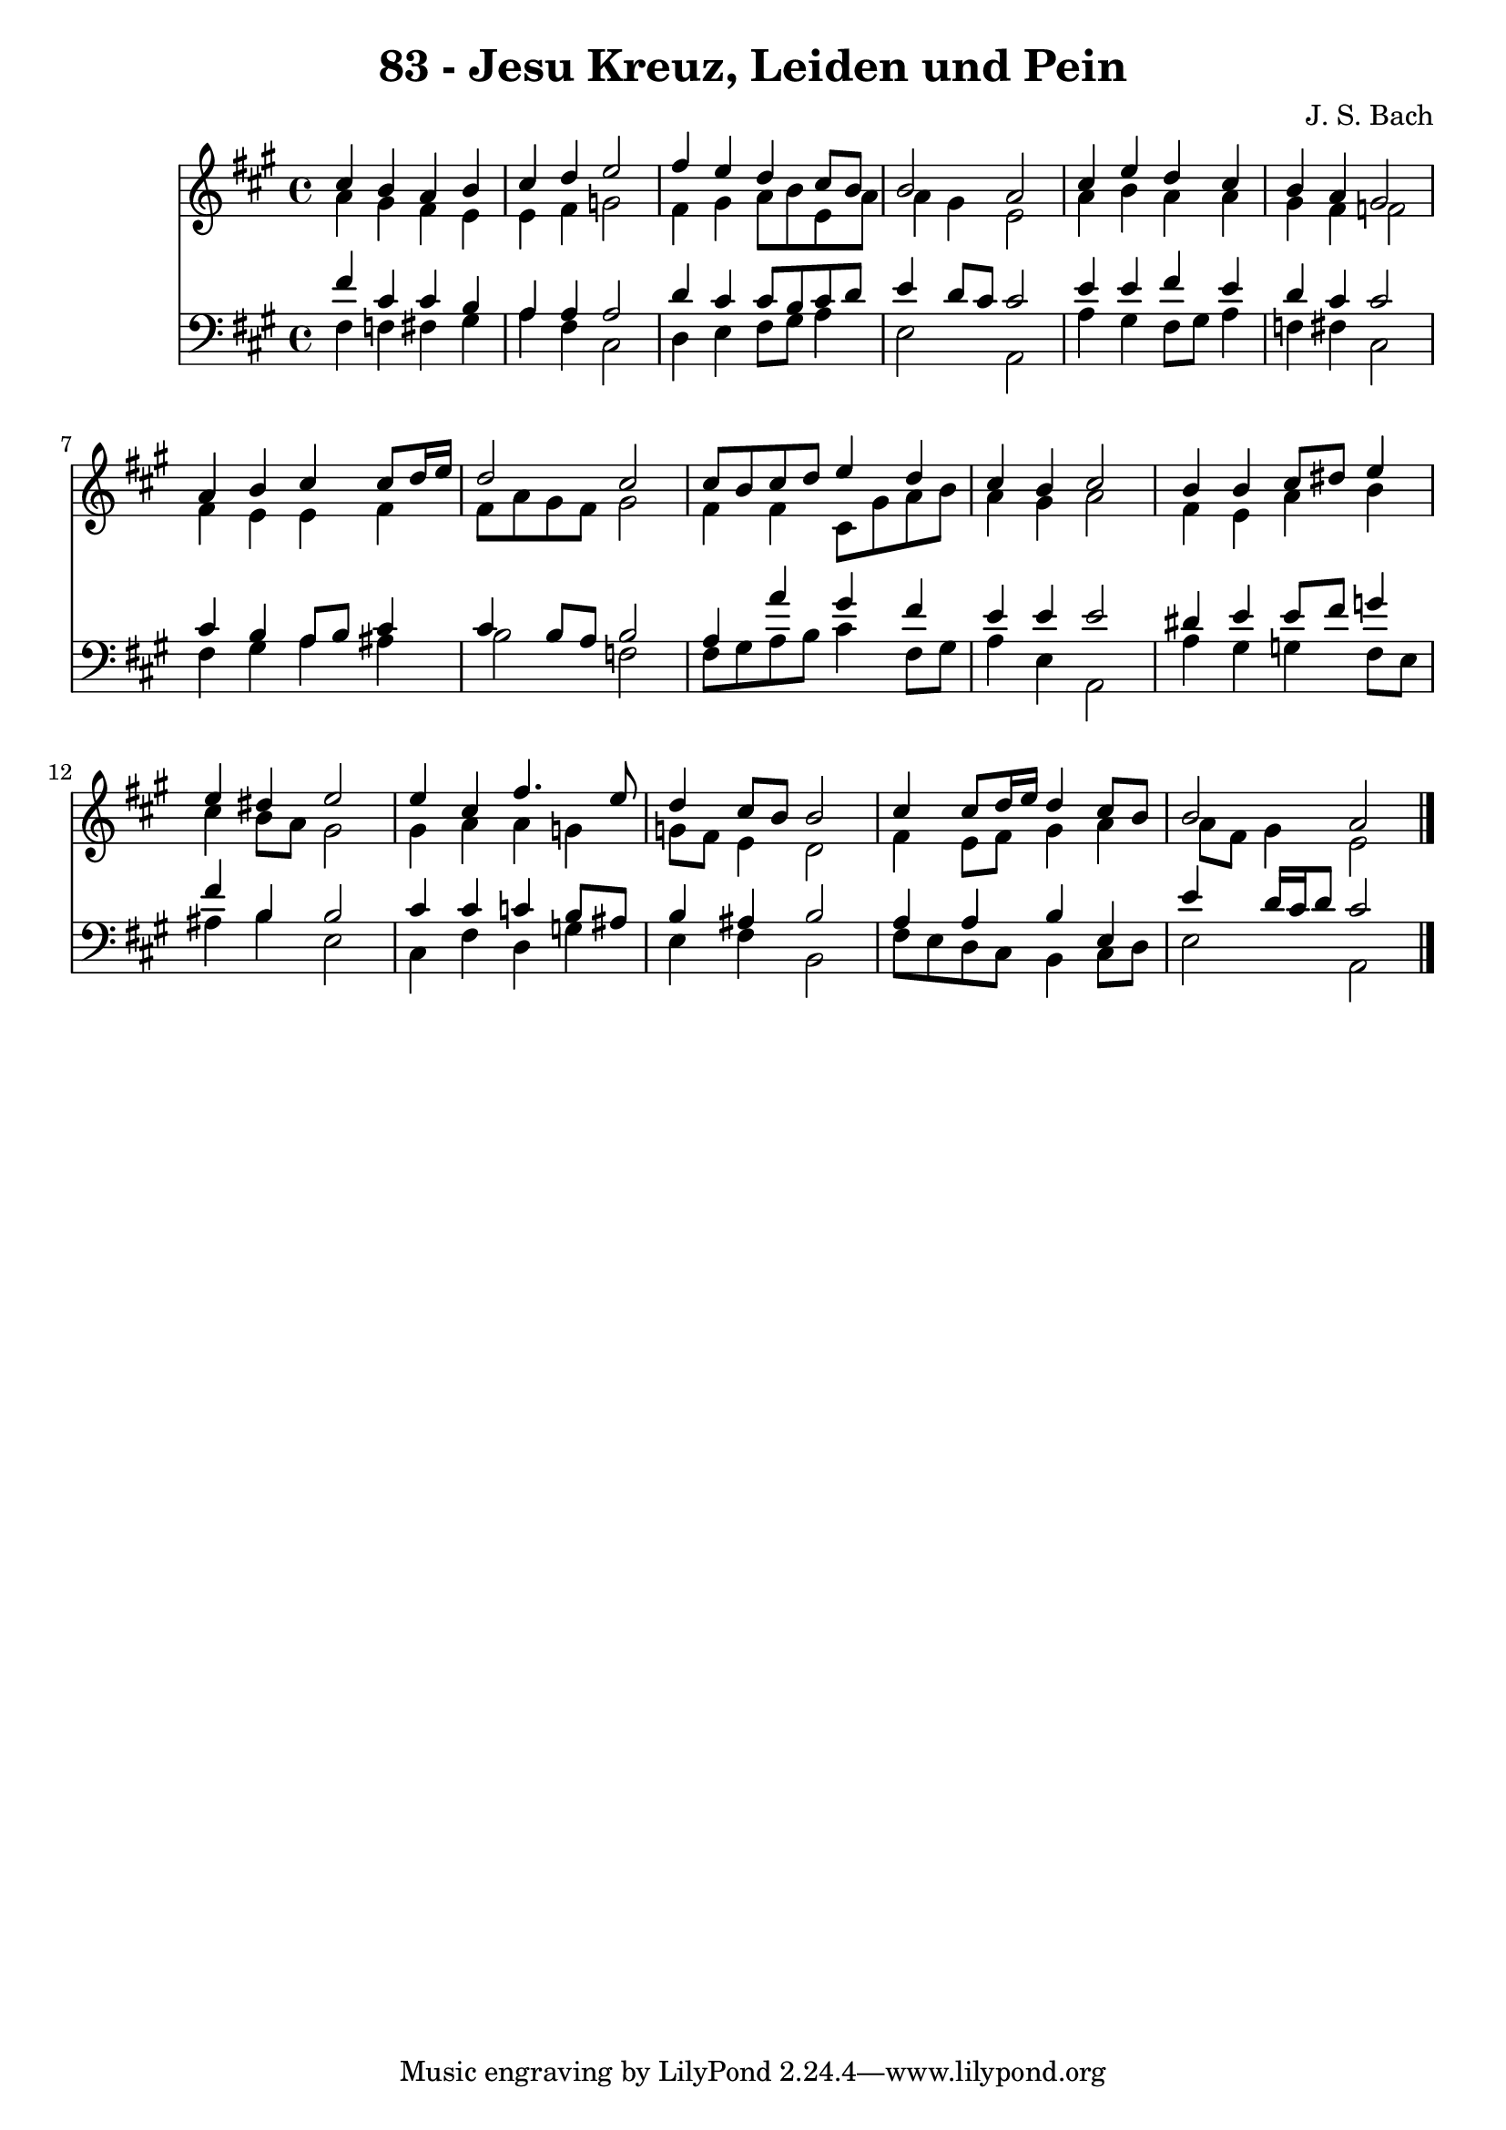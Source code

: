 \version "2.10.33"

\header {
  title = "83 - Jesu Kreuz, Leiden und Pein"
  composer = "J. S. Bach"
}


global = {
  \time 4/4
  \key a \major
}


soprano = \relative c'' {
  cis4 b4 a4 b4 
  cis4 d4 e2 
  fis4 e4 d4 cis8 b8 
  b2 a2 
  cis4 e4 d4 cis4   %5
  b4 a4 gis2 
  a4 b4 cis4 cis8 d16 e16 
  d2 cis2 
  cis8 b8 cis8 d8 e4 d4 
  cis4 b4 cis2   %10
  b4 b4 cis8 dis8 e4 
  e4 dis4 e2 
  e4 cis4 fis4. e8 
  d4 cis8 b8 b2 
  cis4 cis8 d16 e16 d4 cis8 b8   %15
  b2 a2 
  
}

alto = \relative c'' {
  a4 gis4 fis4 e4 
  e4 fis4 g2 
  fis4 gis4 a8 b8 e,8 a8 
  a4 gis4 e2 
  a4 b4 a4 a4   %5
  gis4 fis4 f2 
  fis4 e4 e4 fis4 
  fis8 a8 gis8 fis8 gis2 
  fis4 fis4 cis8 gis'8 a8 b8 
  a4 gis4 a2   %10
  fis4 e4 a4 b4 
  cis4 b8 a8 gis2 
  gis4 a4 a4 g4 
  g8 fis8 e4 d2 
  fis4 e8 fis8 gis4 a4   %15
  a8 fis8 gis4 e2 
  
}

tenor = \relative c' {
  fis4 cis4 cis4 b4 
  a4 a4 a2 
  d4 cis4 cis8 b8 cis8 d8 
  e4 d8 cis8 cis2 
  e4 e4 fis4 e4   %5
  d4 cis4 cis2 
  cis4 b4 a8 b8 cis4 
  cis4 b8 a8 b2 
  a4 a'4 gis4 fis4 
  e4 e4 e2   %10
  dis4 e4 e8 fis8 g4 
  fis4 b,4 b2 
  cis4 cis4 c4 b8 ais8 
  b4 ais4 b2 
  a4 a4 b4 e,4   %15
  e'4 d16 cis16 d8 cis2 
  
}

baixo = \relative c {
  fis4 f4 fis4 gis4 
  a4 fis4 cis2 
  d4 e4 fis8 gis8 a4 
  e2 a,2 
  a'4 gis4 fis8 gis8 a4   %5
  f4 fis4 cis2 
  fis4 gis4 a4 ais4 
  b2 f2 
  fis8 gis8 a8 b8 cis4 fis,8 gis8 
  a4 e4 a,2   %10
  a'4 gis4 g4 fis8 e8 
  ais4 b4 e,2 
  cis4 fis4 d4 g4 
  e4 fis4 b,2 
  fis'8 e8 d8 cis8 b4 cis8 d8   %15
  e2 a,2 
  
}

\score {
  <<
    \new Staff {
      <<
        \global
        \new Voice = "1" { \voiceOne \soprano }
        \new Voice = "2" { \voiceTwo \alto }
      >>
    }
    \new Staff {
      <<
        \global
        \clef "bass"
        \new Voice = "1" {\voiceOne \tenor }
        \new Voice = "2" { \voiceTwo \baixo \bar "|."}
      >>
    }
  >>
}